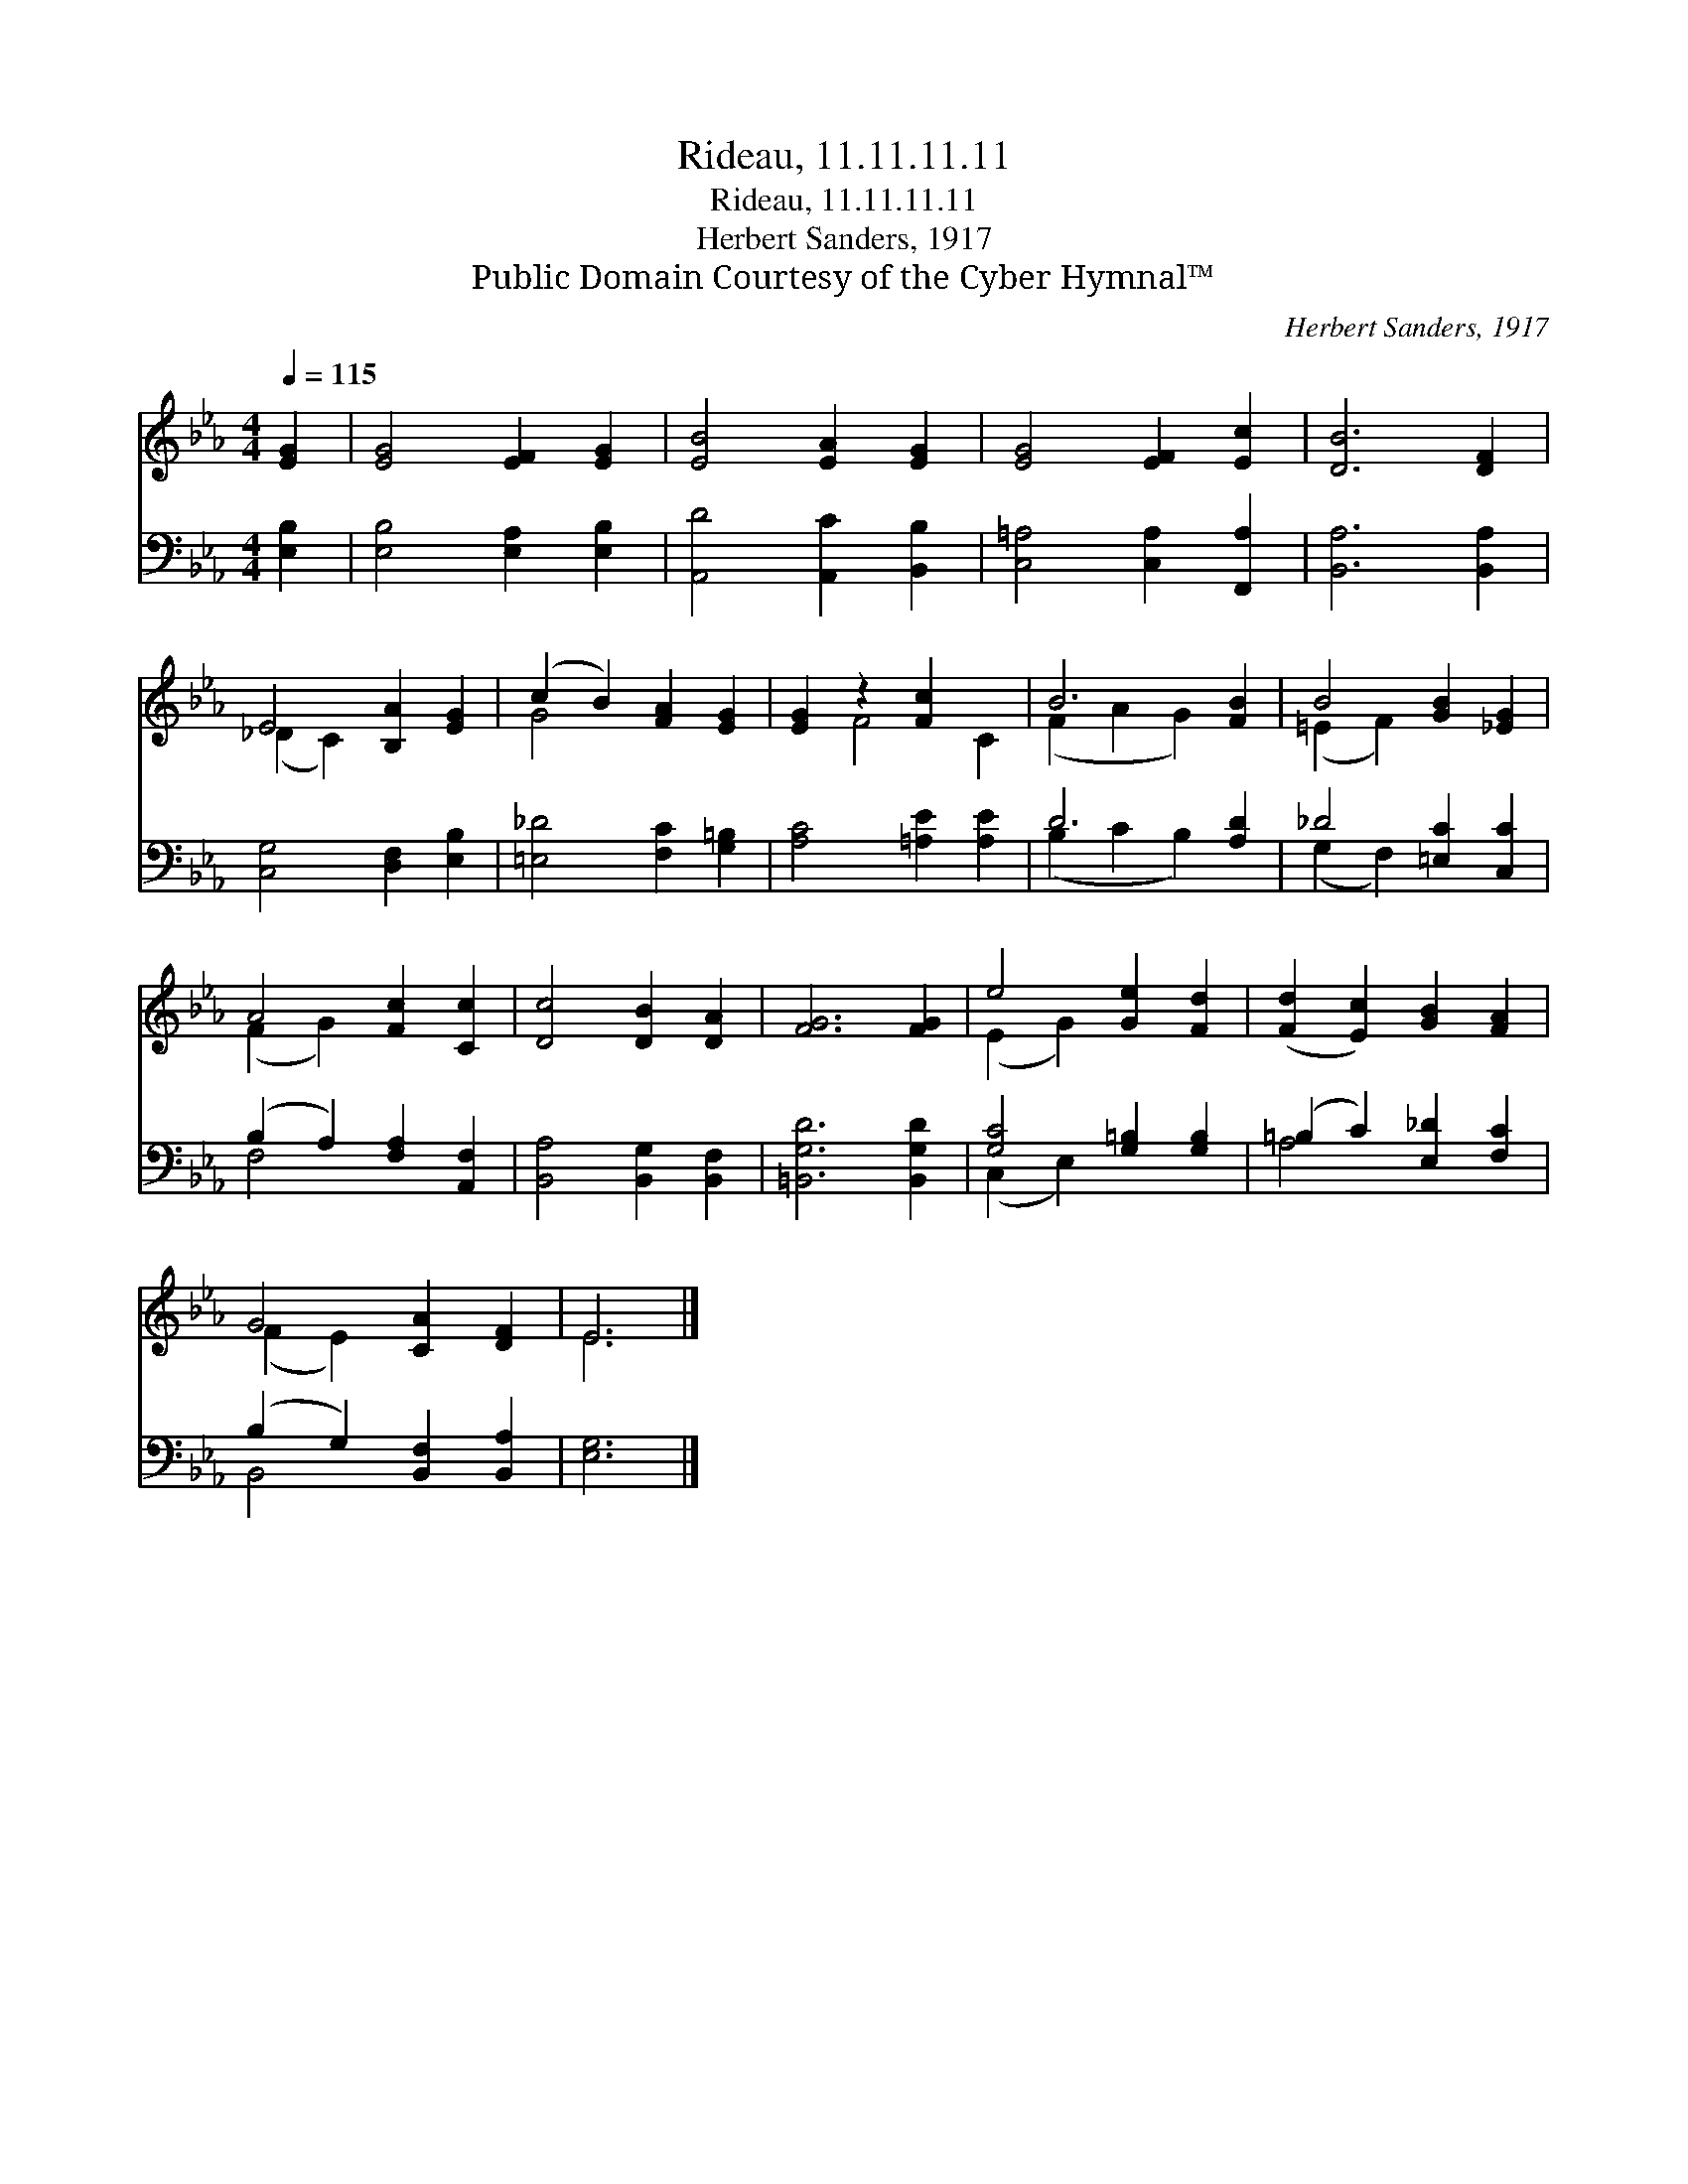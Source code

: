 X:1
T:Rideau, 11.11.11.11
T:Rideau, 11.11.11.11
T:Herbert Sanders, 1917
T:Public Domain Courtesy of the Cyber Hymnal™
C:Herbert Sanders, 1917
Z:Public Domain
Z:Courtesy of the Cyber Hymnal™
%%score ( 1 2 ) ( 3 4 )
L:1/8
Q:1/4=115
M:4/4
K:Eb
V:1 treble 
V:2 treble 
V:3 bass 
V:4 bass 
V:1
 [EG]2 | [EG]4 [EF]2 [EG]2 | [EB]4 [EA]2 [EG]2 | [EG]4 [EF]2 [Ec]2 | [DB]6 [DF]2 | %5
 E4 [B,A]2 [EG]2 | (c2 B2) [FA]2 [EG]2 | [EG]2 z2 [Fc]2 x2 | B6 [FB]2 | B4 [GB]2 [_EG]2 | %10
 A4 [Fc]2 [Cc]2 | [Dc]4 [DB]2 [DA]2 | [FG]6 [FG]2 | e4 [Ge]2 [Fd]2 | ([Fd]2 [Ec]2) [GB]2 [FA]2 | %15
 G4 [CA]2 [DF]2 | E6 |] %17
V:2
 x2 | x8 | x8 | x8 | x8 | (_D2 C2) x4 | G4 x4 | x2 F4 C2 | (F2 A2 G2) x2 | (=E2 F2) x4 | %10
 (F2 G2) x4 | x8 | x8 | (E2 G2) x4 | x8 | (F2 E2) x4 | E6 |] %17
V:3
 [E,B,]2 | [E,B,]4 [E,A,]2 [E,B,]2 | [A,,D]4 [A,,C]2 [B,,B,]2 | [C,=A,]4 [C,A,]2 [F,,A,]2 | %4
 [B,,A,]6 [B,,A,]2 | [C,G,]4 [D,F,]2 [E,B,]2 | [=E,_D]4 [F,C]2 [G,=B,]2 | [A,C]4 [=A,E]2 [A,E]2 | %8
 D6 [A,D]2 | _D4 [=E,C]2 [C,C]2 | (B,2 A,2) [F,A,]2 [A,,F,]2 | [B,,A,]4 [B,,G,]2 [B,,F,]2 | %12
 [=B,,G,D]6 [B,,G,D]2 | [G,C]4 [G,=B,]2 [G,B,]2 | (=B,2 C2) [E,_D]2 [F,C]2 | %15
 (B,2 G,2) [B,,F,]2 [B,,A,]2 | [E,G,]6 |] %17
V:4
 x2 | x8 | x8 | x8 | x8 | x8 | x8 | x8 | (B,2 C2 B,2) x2 | (G,2 F,2) x4 | F,4 x4 | x8 | x8 | %13
 (C,2 E,2) x4 | A,4 x4 | B,,4 x4 | x6 |] %17

